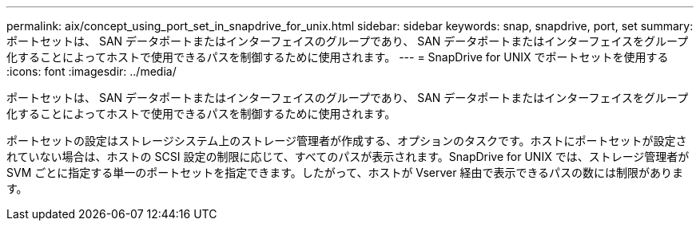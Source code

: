 ---
permalink: aix/concept_using_port_set_in_snapdrive_for_unix.html 
sidebar: sidebar 
keywords: snap, snapdrive, port, set 
summary: ポートセットは、 SAN データポートまたはインターフェイスのグループであり、 SAN データポートまたはインターフェイスをグループ化することによってホストで使用できるパスを制御するために使用されます。 
---
= SnapDrive for UNIX でポートセットを使用する
:icons: font
:imagesdir: ../media/


[role="lead"]
ポートセットは、 SAN データポートまたはインターフェイスのグループであり、 SAN データポートまたはインターフェイスをグループ化することによってホストで使用できるパスを制御するために使用されます。

ポートセットの設定はストレージシステム上のストレージ管理者が作成する、オプションのタスクです。ホストにポートセットが設定されていない場合は、ホストの SCSI 設定の制限に応じて、すべてのパスが表示されます。SnapDrive for UNIX では、ストレージ管理者が SVM ごとに指定する単一のポートセットを指定できます。したがって、ホストが Vserver 経由で表示できるパスの数には制限があります。
